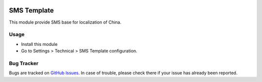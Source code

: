 .. image:: https://img.shields.io/badge/licence-AGPL--3-blue.svg
    :alt: License: AGPL-3

============
SMS Template
============

This module provide SMS base for localization of China.

Usage
=====

* Install this module
* Go to Settings > Technical > SMS Template configuration.

Bug Tracker
===========

Bugs are tracked on `GitHub Issues <https://github.com/freshoo-dong/odoo_sms/issues>`_.
In case of trouble, please check there if your issue has already been reported.